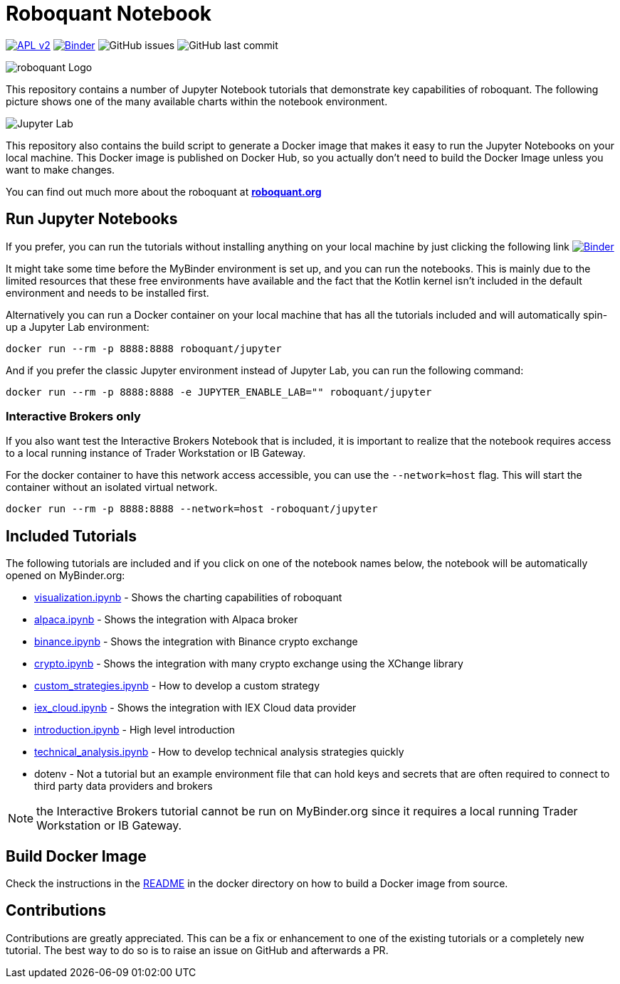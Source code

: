 = Roboquant Notebook

image:https://img.shields.io/badge/license-Apache%202-blue.svg[APL v2,link=http://www.apache.org/licenses/LICENSE-2.0.html]
image:https://mybinder.org/badge_logo.svg[Binder,link=https://mybinder.org/v2/gh/neurallayer/roboquant-notebook/main?urlpath=lab/tree/tutorials]
image:https://img.shields.io/github/issues/neurallayer/roboquant-notebook[GitHub issues]
image:https://img.shields.io/github/last-commit/neurallayer/roboquant-notebook[GitHub last commit]

image:/assets/roboquant_jupyter_logo.png[roboquant Logo]

This repository contains a number of Jupyter Notebook tutorials that demonstrate key capabilities of roboquant. The following picture shows one of the many available charts within the notebook environment. 

image:/assets/jupyter-lab.png[Jupyter Lab]

This repository also contains the build script to generate a Docker image that makes it easy to run the Jupyter Notebooks on your local machine. This Docker image is published on Docker Hub, so you actually don't need to build the Docker Image unless you want to make changes.

You can find out much more about the roboquant at *https://roboquant.org[roboquant.org]*

== Run Jupyter Notebooks
If you prefer, you can run the tutorials without installing anything on your local machine by just clicking the following link image:https://mybinder.org/badge_logo.svg[Binder,link=https://mybinder.org/v2/gh/neurallayer/roboquant-notebook/main?urlpath=lab/tree/tutorials]

It might take some time before the MyBinder environment is set up, and you can run the notebooks. This is mainly due to the limited resources that these free environments have available and the fact that the Kotlin kernel isn't included in the default environment and needs to be installed first. 

Alternatively you can run a Docker container on your local machine that has all the tutorials included and will automatically spin-up a Jupyter Lab environment:

[source,shell]
----
docker run --rm -p 8888:8888 roboquant/jupyter
----

And if you prefer the classic Jupyter environment instead of Jupyter Lab, you can run the following command:

[source,shell]
----
docker run --rm -p 8888:8888 -e JUPYTER_ENABLE_LAB="" roboquant/jupyter
----

=== Interactive Brokers only

If you also want test the Interactive Brokers Notebook that is included, it is important to realize that the notebook requires access to a local running instance of Trader Workstation or IB Gateway. 

For the docker container to have this network access accessible, you can use the `--network=host` flag. This will start the container without an isolated virtual network.

[source,shell]
----
docker run --rm -p 8888:8888 --network=host -roboquant/jupyter
----

== Included Tutorials

The following tutorials are included and if you click on one of the notebook names below, the notebook will be automatically opened on MyBinder.org:

* https://mybinder.org/v2/gh/neurallayer/roboquant-notebook/main?urlpath=lab/tree/tutorials/visualization.ipynb[visualization.ipynb] - Shows the charting capabilities of roboquant
* https://mybinder.org/v2/gh/neurallayer/roboquant-notebook/main?urlpath=lab/tree/tutorials/alpaca.ipynb[alpaca.ipynb] - Shows the integration with Alpaca broker
* https://mybinder.org/v2/gh/neurallayer/roboquant-notebook/main?urlpath=lab/tree/tutorials/binance.ipynb[binance.ipynb] - Shows the integration with Binance crypto exchange
* https://mybinder.org/v2/gh/neurallayer/roboquant-notebook/main?urlpath=lab/tree/tutorials/crypto.ipynb[crypto.ipynb] - Shows the integration with many crypto exchange using the XChange library
* https://mybinder.org/v2/gh/neurallayer/roboquant-notebook/main?urlpath=lab/tree/tutorials/custom_strategies.ipynb[custom_strategies.ipynb] - How to develop a custom strategy
* https://mybinder.org/v2/gh/neurallayer/roboquant-notebook/main?urlpath=lab/tree/tutorials/iex_cloud.ipynb[iex_cloud.ipynb] - Shows the integration with IEX Cloud data provider
* https://mybinder.org/v2/gh/neurallayer/roboquant-notebook/main?urlpath=lab/tree/tutorials/introduction.ipynb[introduction.ipynb] - High level introduction
* https://mybinder.org/v2/gh/neurallayer/roboquant-notebook/main?urlpath=lab/tree/tutorials/technical_analysis.ipynb[technical_analysis.ipynb] - How to develop technical analysis strategies quickly
* dotenv - Not a tutorial but an example environment file that can hold keys and secrets that are often required to connect to third party data providers and brokers


NOTE: the Interactive Brokers tutorial cannot be run on MyBinder.org since it requires a local running Trader Workstation or IB Gateway.

== Build Docker Image
Check the instructions in the link:/docker/README.adoc[README] in the docker directory on how to build a Docker image from source.

== Contributions
Contributions are greatly appreciated. This can be a fix or enhancement to one of the existing tutorials or a completely new tutorial. The best way to do so is to raise an issue on GitHub and afterwards a PR.